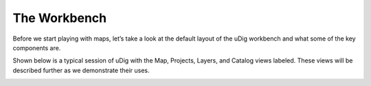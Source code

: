 The Workbench
-----------------------------------

Before we start playing with maps, let’s take a look at the default layout of the uDig workbench and what some of the key components are.

Shown below is a typical session of uDig with the Map, Projects, Layers, and Catalog views labeled.
These views will be described further as we demonstrate their uses.



|10000000000004000000030096788289_png|

.. |10000000000004000000030096788289_png| image:: images/10000000000004000000030096788289.png
    :width: 14.861cm
    :height: 11.15cm

